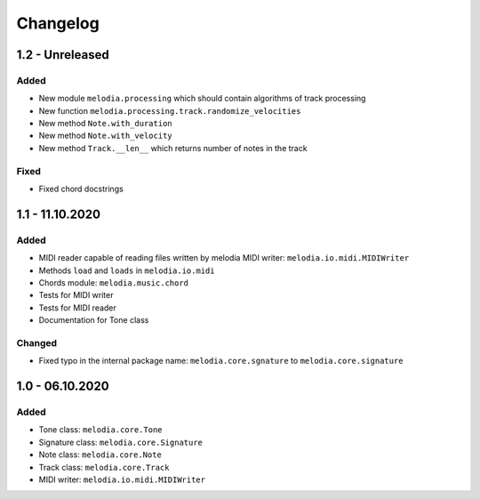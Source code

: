 Changelog
=========

1.2 - Unreleased
----------------

Added
#####

- New module ``melodia.processing`` which should contain algorithms of track processing
- New function ``melodia.processing.track.randomize_velocities``
- New method ``Note.with_duration``
- New method ``Note.with_velocity``
- New method ``Track.__len__`` which returns number of notes in the track

Fixed
#######

- Fixed chord docstrings

1.1 - 11.10.2020
----------------

Added
#####

- MIDI reader capable of reading files written by melodia MIDI writer: ``melodia.io.midi.MIDIWriter``
- Methods ``load`` and ``loads`` in ``melodia.io.midi``
- Chords module: ``melodia.music.chord``
- Tests for MIDI writer
- Tests for MIDI reader
- Documentation for Tone class

Changed
#######

- Fixed typo in the internal package name: ``melodia.core.sgnature`` to ``melodia.core.signature``

1.0 - 06.10.2020
----------------

Added
#####

- Tone class: ``melodia.core.Tone``
- Signature class: ``melodia.core.Signature``
- Note class: ``melodia.core.Note``
- Track class: ``melodia.core.Track``
- MIDI writer: ``melodia.io.midi.MIDIWriter``
